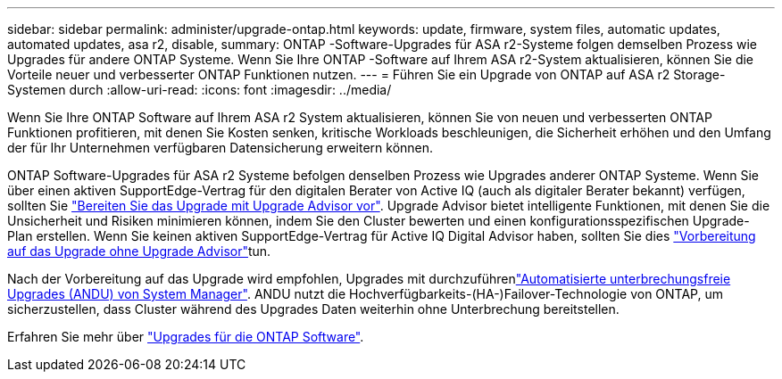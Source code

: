 ---
sidebar: sidebar 
permalink: administer/upgrade-ontap.html 
keywords: update, firmware, system files, automatic updates, automated updates, asa r2, disable, 
summary: ONTAP -Software-Upgrades für ASA r2-Systeme folgen demselben Prozess wie Upgrades für andere ONTAP Systeme.  Wenn Sie Ihre ONTAP -Software auf Ihrem ASA r2-System aktualisieren, können Sie die Vorteile neuer und verbesserter ONTAP Funktionen nutzen. 
---
= Führen Sie ein Upgrade von ONTAP auf ASA r2 Storage-Systemen durch
:allow-uri-read: 
:icons: font
:imagesdir: ../media/


[role="lead"]
Wenn Sie Ihre ONTAP Software auf Ihrem ASA r2 System aktualisieren, können Sie von neuen und verbesserten ONTAP Funktionen profitieren, mit denen Sie Kosten senken, kritische Workloads beschleunigen, die Sicherheit erhöhen und den Umfang der für Ihr Unternehmen verfügbaren Datensicherung erweitern können.

ONTAP Software-Upgrades für ASA r2 Systeme befolgen denselben Prozess wie Upgrades anderer ONTAP Systeme. Wenn Sie über einen aktiven SupportEdge-Vertrag für den digitalen Berater von Active IQ (auch als digitaler Berater bekannt) verfügen, sollten Sie link:https://docs.netapp.com/us-en/ontap/upgrade/create-upgrade-plan.html["Bereiten Sie das Upgrade mit Upgrade Advisor vor"^]. Upgrade Advisor bietet intelligente Funktionen, mit denen Sie die Unsicherheit und Risiken minimieren können, indem Sie den Cluster bewerten und einen konfigurationsspezifischen Upgrade-Plan erstellen. Wenn Sie keinen aktiven SupportEdge-Vertrag für Active IQ Digital Advisor haben, sollten Sie dies link:https://docs.netapp.com/us-en/ontap/upgrade/prepare.html["Vorbereitung auf das Upgrade ohne Upgrade Advisor"^]tun.

Nach der Vorbereitung auf das Upgrade wird empfohlen, Upgrades mit durchzuführenlink:https://docs.netapp.com/us-en/ontap/upgrade/task_upgrade_andu_sm.html["Automatisierte unterbrechungsfreie Upgrades (ANDU) von System Manager"]. ANDU nutzt die Hochverfügbarkeits-(HA-)Failover-Technologie von ONTAP, um sicherzustellen, dass Cluster während des Upgrades Daten weiterhin ohne Unterbrechung bereitstellen.

Erfahren Sie mehr über link:https://docs.netapp.com/us-en/ontap/upgrade/index.html["Upgrades für die ONTAP Software"].
